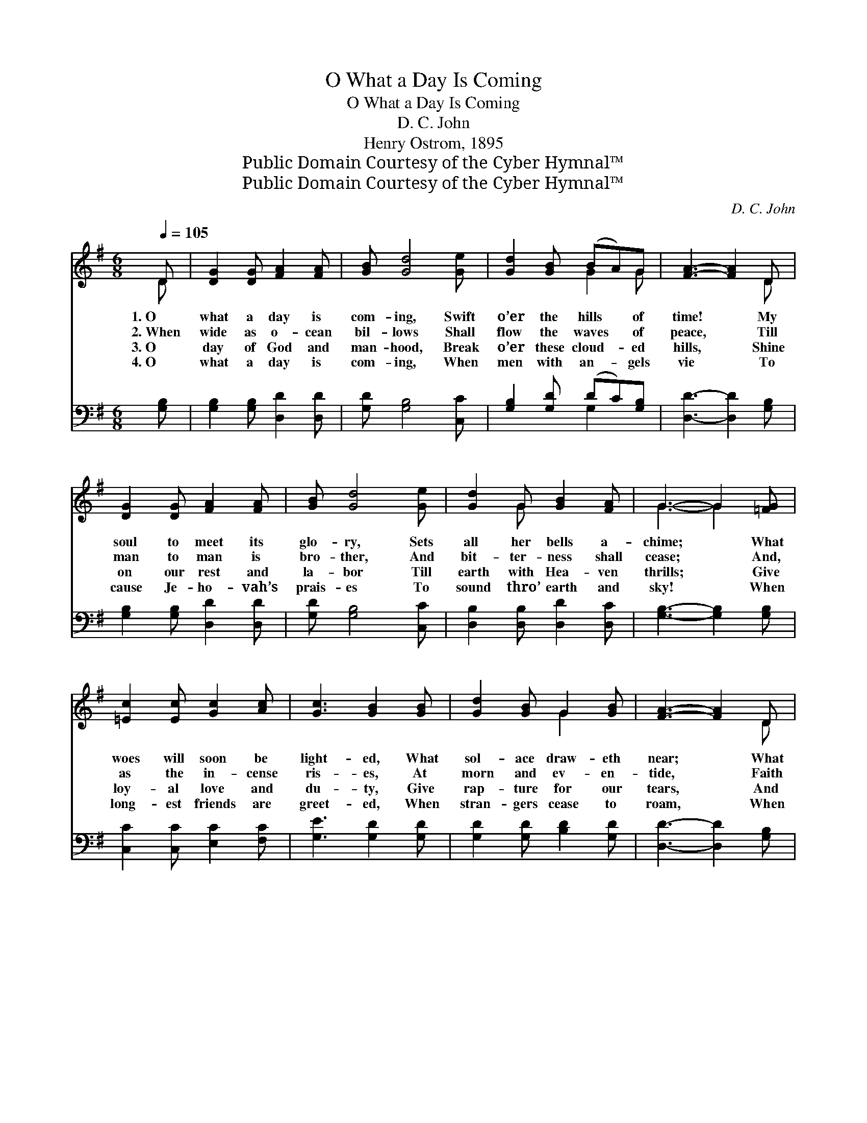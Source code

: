 X:1
T:O What a Day Is Coming
T:O What a Day Is Coming
T:D. C. John
T:Henry Ostrom, 1895
T:Public Domain Courtesy of the Cyber Hymnal™
T:Public Domain Courtesy of the Cyber Hymnal™
C:D. C. John
Z:Public Domain
Z:Courtesy of the Cyber Hymnal™
%%score ( 1 2 ) ( 3 4 )
L:1/8
Q:1/4=105
M:6/8
K:G
V:1 treble 
V:2 treble 
V:3 bass 
V:4 bass 
V:1
 D | [DG]2 [DG] [FA]2 [FA] | [GB] [Gd]4 [Ge] | [Gd]2 [GB] (BA)G | [FA]3- [FA]2 D | %5
w: 1.~O|what a day is|com- ing, Swift|o’er the hills * of|time! * My|
w: 2.~When|wide as o- cean|bil- lows Shall|flow the waves * of|peace, * Till|
w: 3.~O|day of God and|man- hood, Break|o’er these cloud- * ed|hills, * Shine|
w: 4.~O|what a day is|com- ing, When|men with an- * gels|vie * To|
 [DG]2 [DG] [FA]2 [FA] | [GB] [Gd]4 [Ge] | [Gd]2 G [GB]2 [FA] | G3- G2 [=FG] | %9
w: soul to meet its|glo- ry, Sets|all her bells a-|chime; * What|
w: man to man is|bro- ther, And|bit- ter- ness shall|cease; * And,|
w: on our rest and|la- bor Till|earth with Hea- ven|thrills; * Give|
w: cause Je- ho- vah’s|prais- es To|sound thro’ earth and|sky! * When|
 [=Ec]2 [Ec] [Gc]2 [Ac] | [Gc]3 [GB]2 [GB] | [Gd]2 [GB] G2 [GB] | [FA]3- [FA]2 D | %13
w: woes will soon be|light- ed, What|sol- ace draw- eth|near; * What|
w: as the in- cense|ris- es, At|morn and ev- en-|tide, * Faith|
w: loy- al love and|du- ty, Give|rap- ture for our|tears, * And|
w: long- est friends are|greet- ed, When|stran- gers cease to|roam, * When|
 [DG]2 [DG] [FA]2 [FA] | [GB] [Gd]4 [Ge] | [Gd]2 G [GB]2 [FA] | G3- G2 ||"^Refrain" G | %18
w: wrongs will soon be|right- ed, What|mys- ter- ies made|clear! *||
w: reaps her vast sur-|pris- es, Where|doubt and fear have|died. *|’Twill|
w: shine in gold- en|beau- ty A|mill- ion, mill- ion|years. *||
w: man, his task com-|plet- ed, With|Je- sus rests at|home. *||
 G[FA][=FB] [Ec]3- | [Ec]3- [Ec]2 [Ec] | ([Ec][GB])[FA] [GB]3- | [GB]3- [GB]2 [GB] | %22
w: ||||
w: sure- ly come, It|* * draw-|eth * nigh; Its|* * glor-|
w: ||||
w: ||||
 ([GB][FA])[EG] [FA]3- | [FA]3- [FA]2 ([GB]/[Ac]/) | ([ce][Bd])[^A^c] [Bd]3- | [Bd]3- [Bd]2 [Bd] | %26
w: ||||
w: ious * dawn Lights|* * up *|the * sky; ’Twill|* * sure-|
w: ||||
w: ||||
 ([Bd][Ac])[GB] [Ac]3- | [Ac]3- [Ac]2 [Ac] | ([Ac][GB])[FA] [GB]3- | [GB]3- [GB]2 !fermata![Be] | %30
w: ||||
w: ly * come, It|* * draw-|eth * nigh; ’Tis|* * com-|
w: ||||
w: ||||
"^riten." [Gd] [GB]2 [DA]2 [DG] | [DG]3- [DG]2 |] %32
w: ||
w: ing by and by.||
w: ||
w: ||
V:2
 D | x6 | x6 | x3 G2 G | x5 D | x6 | x6 | x2 G x3 | G3- G2 x | x6 | x6 | x3 G2 x | x5 D | x6 | x6 | %15
 x2 G x3 | G3- G2 || G | G x5 | x6 | x6 | x6 | x6 | x6 | x6 | x6 | x6 | x6 | x6 | x6 | x6 | x5 |] %32
V:3
 [G,B,] | [G,B,]2 [G,B,] [D,D]2 [D,D] | [G,D] [G,B,]4 [C,C] | [G,B,]2 [G,D] (DC)[G,B,] | %4
w: ~|~ ~ ~ ~|~ ~ ~|~ ~ ~ * ~|
 [D,D]3- [D,D]2 [G,B,] | [G,B,]2 [G,B,] [D,D]2 [D,D] | [G,D] [G,B,]4 [C,C] | %7
w: ~ * ~|~ ~ ~ ~|~ ~ ~|
 [D,B,]2 [D,B,] [D,D]2 [D,C] | [G,B,]3- [G,B,]2 [G,B,] | [C,C]2 [C,C] [E,C]2 [F,C] | %10
w: ~ ~ ~ ~|~ * ~|~ ~ ~ ~|
 [G,E]3 [G,D]2 [G,D] | [G,D]2 [G,D] [B,D]2 [G,D] | [D,D]3- [D,D]2 [G,B,] | %13
w: ~ ~ ~|~ ~ ~ ~|~ * ~|
 [G,B,]2 [G,B,] [D,D]2 [D,D] | [G,D] [G,B,]4 [C,C] | [D,B,]2 [D,B,] [D,D]2 [D,C] | %16
w: ~ ~ ~ ~|~ ~ ~|~ ~ ~ ~|
 [G,,G,B,]3- [G,,G,B,]2 || z | z4 z [C,C] | C2 [G,C] C2 z | z4 z [G,,D] | D2 [D,D] [G,D]2 z | %22
w: ~ *||’Twill|sure- ly come,|it|draw- eth nigh,|
 z4 z [D,D] | D2 [A,D] [CD]2 z | z4 z [G,,G,] | G,2 [D,G,] G,2 z | z4 z [D,D] | D2 [A,D] D2 z | %28
w: Its|glor- ious dawn|lights|up the sky;|’Twill|sure- ly come,|
 z4 z [G,,G,] | G,2 [D,G,] G,2 !fermata![B,,C] | [D,B,] [D,D]2 [D,C]2 [G,,G,B,] | %31
w: it|draw- eth nigh, *||
 [G,,G,B,]3- [G,,G,B,]2 |] %32
w: |
V:4
 x | x6 | x6 | x3 G,2 x | x6 | x6 | x6 | x6 | x6 | x6 | x6 | x6 | x6 | x6 | x6 | x6 | x5 || x | %18
 x6 | (C,E,) C2 x2 | x6 | (G,,B,,) x4 | x6 | (D,F,) x4 | x6 | (G,,B,,) G,2 x2 | x6 | (D,F,) D2 x2 | %28
 x6 | (G,,B,,) G,2 x2 | x6 | x5 |] %32

